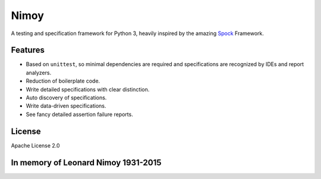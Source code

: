 =====
Nimoy
=====
A testing and specification framework for Python 3, heavily inspired by the amazing Spock_ Framework.

.. _Spock: http://spockframework.org

Features 
--------
- Based on ``unittest``, so minimal dependencies are required and specifications are recognized by IDEs and report analyzers.
- Reduction of boilerplate code.
- Write detailed specifications with clear distinction.
- Auto discovery of specifications.
- Write data-driven specifications.
- See fancy detailed assertion failure reports.

License
-------
Apache License 2.0

In memory of Leonard Nimoy 1931-2015
------------------------------------
